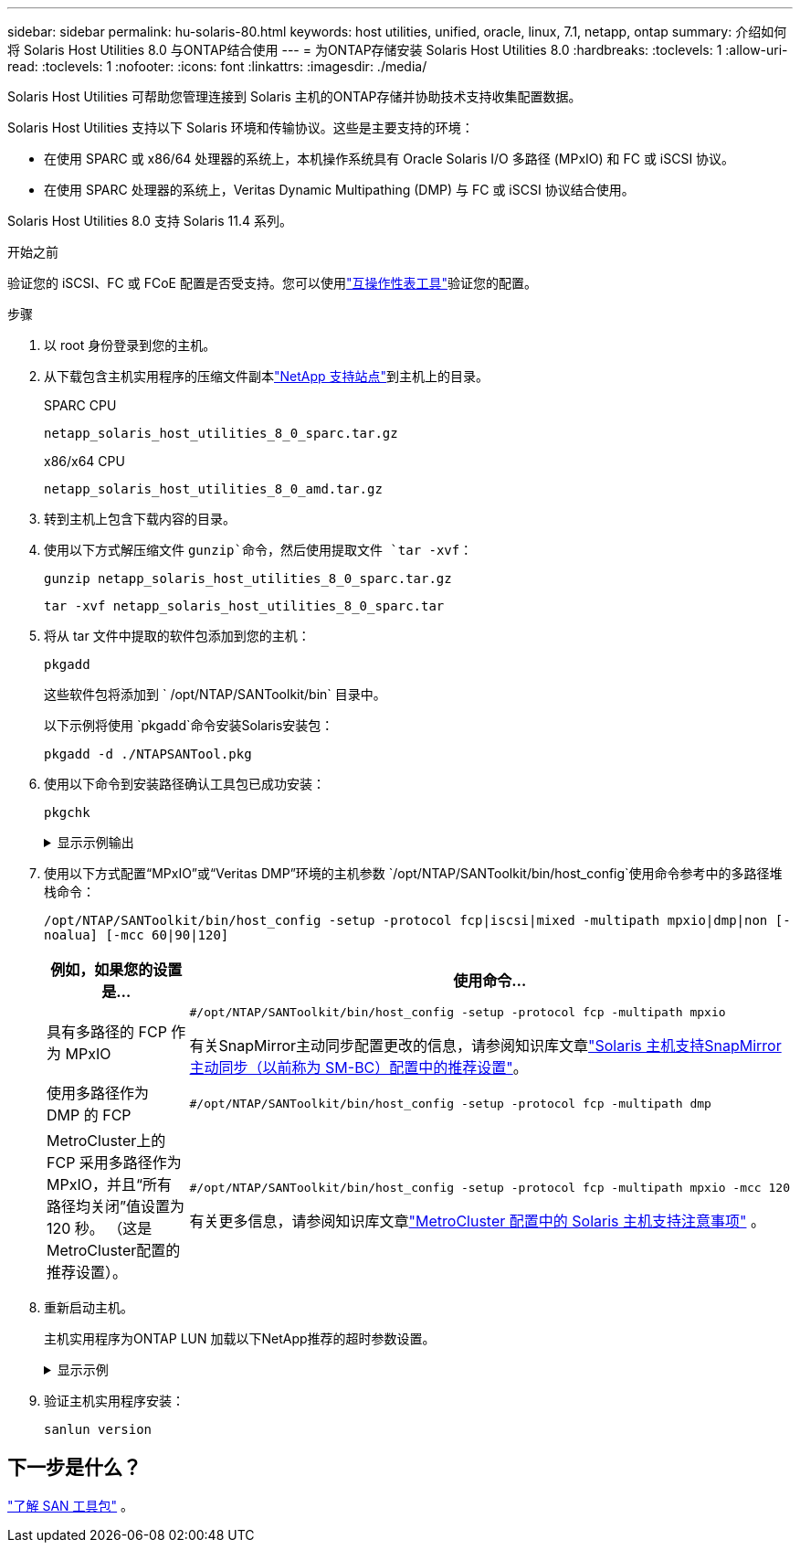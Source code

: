 ---
sidebar: sidebar 
permalink: hu-solaris-80.html 
keywords: host utilities, unified, oracle, linux, 7.1, netapp, ontap 
summary: 介绍如何将 Solaris Host Utilities 8.0 与ONTAP结合使用 
---
= 为ONTAP存储安装 Solaris Host Utilities 8.0
:hardbreaks:
:toclevels: 1
:allow-uri-read: 
:toclevels: 1
:nofooter: 
:icons: font
:linkattrs: 
:imagesdir: ./media/


[role="lead"]
Solaris Host Utilities 可帮助您管理连接到 Solaris 主机的ONTAP存储并协助技术支持收集配置数据。

Solaris Host Utilities 支持以下 Solaris 环境和传输协议。这些是主要支持的环境：

* 在使用 SPARC 或 x86/64 处理器的系统上，本机操作系统具有 Oracle Solaris I/O 多路径 (MPxIO) 和 FC 或 iSCSI 协议。
* 在使用 SPARC 处理器的系统上，Veritas Dynamic Multipathing (DMP) 与 FC 或 iSCSI 协议结合使用。


Solaris Host Utilities 8.0 支持 Solaris 11.4 系列。

.开始之前
验证您的 iSCSI、FC 或 FCoE 配置是否受支持。您可以使用link:https://imt.netapp.com/matrix/#welcome["互操作性表工具"^]验证您的配置。

.步骤
. 以 root 身份登录到您的主机。
. 从下载包含主机实用程序的压缩文件副本link:https://mysupport.netapp.com/site/products/all/details/hostutilities/downloads-tab/download/61343/8.0/downloads["NetApp 支持站点"^]到主机上的目录。
+
[role="tabbed-block"]
====
.SPARC CPU
--
[source, cli]
----
netapp_solaris_host_utilities_8_0_sparc.tar.gz
----
--
.x86/x64 CPU
--
[source, cli]
----
netapp_solaris_host_utilities_8_0_amd.tar.gz
----
--
====
. 转到主机上包含下载内容的目录。
. 使用以下方式解压缩文件 `gunzip`命令，然后使用提取文件 `tar -xvf`：
+
[source, cli]
----
gunzip netapp_solaris_host_utilities_8_0_sparc.tar.gz
----
+
[source, cli]
----
tar -xvf netapp_solaris_host_utilities_8_0_sparc.tar
----
. 将从 tar 文件中提取的软件包添加到您的主机：
+
[source, cli]
----
pkgadd
----
+
这些软件包将添加到 ` /opt/NTAP/SANToolkit/bin` 目录中。

+
以下示例将使用 `pkgadd`命令安装Solaris安装包：

+
[source, cli]
----
pkgadd -d ./NTAPSANTool.pkg
----
. 使用以下命令到安装路径确认工具包已成功安装：
+
[source, cli]
----
pkgchk
----
+
.显示示例输出
[%collapsible]
====
[listing]
----
# pkgchk -l -p /opt/NTAP/SANToolkit

Pathname: /opt/NTAP/SANToolkit
Type: directory
Expected mode: 0755
Expected owner: root
Expected group: sys
Referenced by the following packages: NTAPSANTool
Current status: installed

# ls -alR /opt/NTAP/SANToolkit
/opt/NTAP/SANToolkit:
total 1038
drwxr-xr-x   3 root     sys            4 Mar  7 13:11 .
drwxr-xr-x   3 root     sys            3 Mar  7 13:11 ..
drwxr-xr-x   2 root     sys            6 Mar 17 18:32 bin
-r-xr-xr-x   1 root     sys       432666 Dec 31 13:23 NOTICES.PDF

/opt/NTAP/SANToolkit/bin:
total 3350
drwxr-xr-x   2 root     sys            6 Mar 17 18:32 .
drwxr-xr-x   3 root     sys            4 Mar  7 13:11 ..
-r-xr-xr-x   1 root     sys      1297000 Feb  7 22:22 host_config
-r-xr-xr-x   1 root     root         996 Mar 17 18:32 san_version
-r-xr-xr-x   1 root     sys       309700 Feb  7 22:22 sanlun
-r-xr-xr-x   1 root     sys          677 Feb  7 22:22 vidpid.dat

# cd /usr/share/man/man1; ls -al host_config.1 sanlun.1
-r-xr-xr-x   1 root     sys        12266 Feb  7 22:22 host_config.1
-r-xr-xr-x   1 root     sys         9044 Feb  7 22:22 sanlun.1
----
====
. 使用以下方式配置“MPxIO”或“Veritas DMP”环境的主机参数 `/opt/NTAP/SANToolkit/bin/host_config`使用命令参考中的多路径堆栈命令：
+
`/opt/NTAP/SANToolkit/bin/host_config -setup -protocol fcp|iscsi|mixed -multipath mpxio|dmp|non [-noalua] [-mcc 60|90|120]`

+
[cols="1a,2a"]
|===
| 例如，如果您的设置是... | 使用命令... 


 a| 
具有多路径的 FCP 作为 MPxIO
 a| 
[source, cli]
----
#/opt/NTAP/SANToolkit/bin/host_config -setup -protocol fcp -multipath mpxio
----
有关SnapMirror主动同步配置更改的信息，请参阅知识库文章link:https://kb.netapp.com/on-prem/ontap/DP/SnapMirror/SnapMirror-KBs/Solaris_Host_support_recommended_settings_in_SnapMirror_active_sync_formerly_SM_BC_configuration["Solaris 主机支持SnapMirror主动同步（以前称为 SM-BC）配置中的推荐设置"^]。



 a| 
使用多路径作为 DMP 的 FCP
 a| 
[source, cli]
----
#/opt/NTAP/SANToolkit/bin/host_config -setup -protocol fcp -multipath dmp
----


 a| 
MetroCluster上的 FCP 采用多路径作为 MPxIO，并且“所有路径均关闭”值设置为 120 秒。  （这是MetroCluster配置的推荐设置）。
 a| 
[source, cli]
----
#/opt/NTAP/SANToolkit/bin/host_config -setup -protocol fcp -multipath mpxio -mcc 120
----
有关更多信息，请参阅知识库文章link:https://kb.netapp.com/on-prem/ontap/mc/MC-KBs/Solaris_host_support_considerations_in_a_MetroCluster_configuration["MetroCluster 配置中的 Solaris 主机支持注意事项"^] 。

|===
. 重新启动主机。
+
主机实用程序为ONTAP LUN 加载以下NetApp推荐的超时参数设置。

+
.显示示例
[%collapsible]
====
[listing]
----
#prtconf -v |grep NETAPP
   value='NETAPP  LUN' +
   physical-block-size:4096,
   retries-busy:30,
   retries-reset:30,
   retries-notready:300,
   retries-timeout:10,
   throttle-max:64,
   throttle-min:8,
   disksort:false,
   cache-nonvolatile:true'
----
====
. 验证主机实用程序安装：
+
[source, cli]
----
sanlun version
----




== 下一步是什么？

link:hu-solaris-san-toolkit.html["了解 SAN 工具包"] 。
